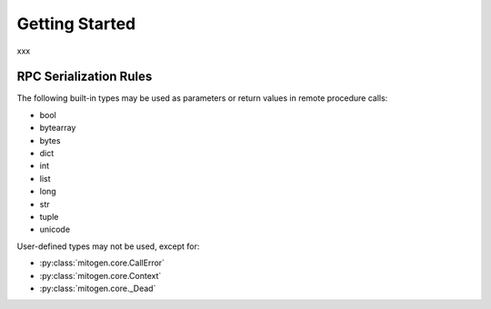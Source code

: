 
Getting Started
===============

xxx


RPC Serialization Rules
-----------------------

The following built-in types may be used as parameters or return values in
remote procedure calls:

* bool
* bytearray
* bytes
* dict
* int
* list
* long
* str
* tuple
* unicode

User-defined types may not be used, except for:

* :py:class:`mitogen.core.CallError`
* :py:class:`mitogen.core.Context`
* :py:class:`mitogen.core._Dead`
